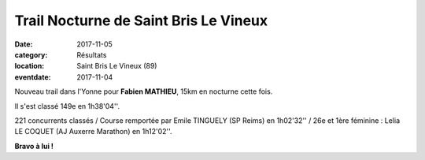 Trail Nocturne de Saint Bris Le Vineux
======================================

:date: 2017-11-05
:category: Résultats
:location: Saint Bris Le Vineux (89)
:eventdate: 2017-11-04



.. image:: http://assets.acr-dijon.org/sblv17.jpg

Nouveau trail dans l'Yonne pour **Fabien MATHIEU**, 15km en nocturne cette fois.

Il s'est classé 149e en 1h38'04''.

221 concurrents classés / Course remportée par Emile TINGUELY (SP Reims) en 1h02'32'' / 26e et 1ère féminine : Lelia LE COQUET (AJ Auxerre Marathon) en 1h12'02''.

**Bravo à lui !**

